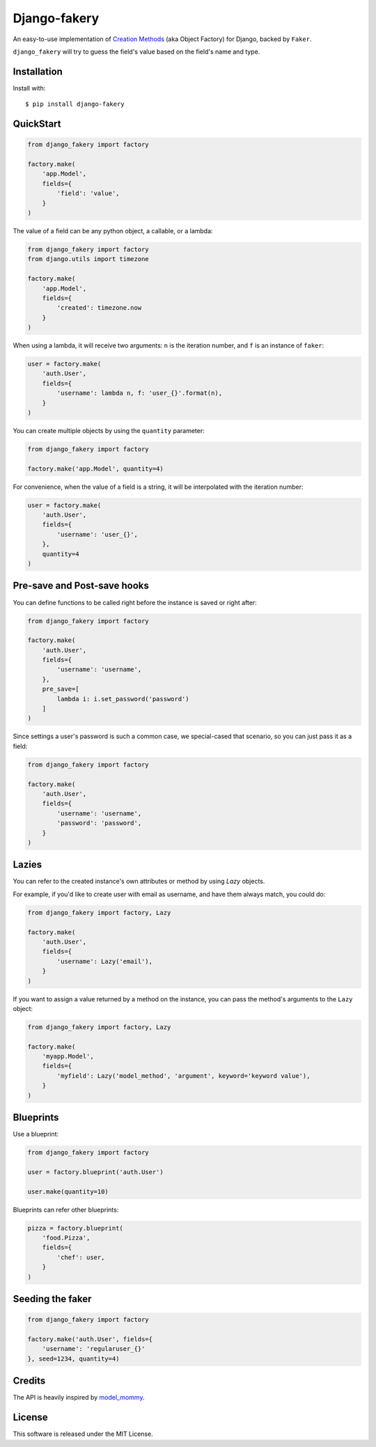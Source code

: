 Django-fakery
=============

.. image:: https://travis-ci.org/fcurella/django-fakery.svg?branch=master
    :target: https://travis-ci.org/fcurella/django-fakery


.. image:: https://coveralls.io/repos/fcurella/django-fakery/badge.svg?branch=master&service=github
  :target: https://coveralls.io/github/fcurella/django-fakery?branch=master

An easy-to-use implementation of `Creation Methods`_ (aka Object Factory) for Django, backed by ``Faker``.

.. _Creation Methods: http://xunitpatterns.com/Creation%20Method.html

``django_fakery`` will try to guess the field's value based on the field's name and type.

Installation
------------

Install with::

    $ pip install django-fakery

QuickStart
----------

.. code-block:: python

    from django_fakery import factory

    factory.make(
        'app.Model',
        fields={
            'field': 'value',
        }
    )

The value of a field can be any python object, a callable, or a lambda:

.. code-block:: python

    from django_fakery import factory
    from django.utils import timezone

    factory.make(
        'app.Model',
        fields={
            'created': timezone.now
        }
    )

When using a lambda, it will receive two arguments: ``n`` is the iteration number, and ``f`` is an instance of ``faker``:

.. code-block:: python

    user = factory.make(
        'auth.User',
        fields={
            'username': lambda n, f: 'user_{}'.format(n),
        }
    )


You can create multiple objects by using the ``quantity`` parameter:

.. code-block:: python

    from django_fakery import factory

    factory.make('app.Model', quantity=4)

For convenience, when the value of a field is a string, it will be interpolated with the iteration number:

.. code-block:: python

    user = factory.make(
        'auth.User',
        fields={
            'username': 'user_{}',
        },
        quantity=4
    )

Pre-save and Post-save hooks
----------------------------

You can define functions to be called right before the instance is saved or right after:

.. code-block:: python

    from django_fakery import factory

    factory.make(
        'auth.User',
        fields={
            'username': 'username',
        },
        pre_save=[
            lambda i: i.set_password('password')
        ]
    )



Since settings a user's password is such a common case, we special-cased that scenario, so you can just pass it as a field:

.. code-block:: python

    from django_fakery import factory

    factory.make(
        'auth.User',
        fields={
            'username': 'username',
            'password': 'password',
        }
    )

Lazies
------

You can refer to the created instance's own attributes or method by using `Lazy` objects.

For example, if you'd like to create user with email as username, and have them always match, you could do:

.. code-block:: python

    from django_fakery import factory, Lazy

    factory.make(
        'auth.User',
        fields={
            'username': Lazy('email'),
        }
    )


If you want to assign a value returned by a method on the instance, you can pass the method's arguments to the ``Lazy`` object:

.. code-block:: python

    from django_fakery import factory, Lazy

    factory.make(
        'myapp.Model',
        fields={
            'myfield': Lazy('model_method', 'argument', keyword='keyword value'),
        }
    )


Blueprints
----------

Use a blueprint:

.. code-block:: python

    from django_fakery import factory

    user = factory.blueprint('auth.User')

    user.make(quantity=10)

Blueprints can refer other blueprints:

.. code-block:: python

    pizza = factory.blueprint(
        'food.Pizza',
        fields={
            'chef': user,
        }
    )

Seeding the faker
-----------------

.. code-block:: python

    from django_fakery import factory

    factory.make('auth.User', fields={
        'username': 'regularuser_{}'
    }, seed=1234, quantity=4)


Credits
-------

The API is heavily inspired by `model_mommy`_.

.. _model_mommy: https://github.com/vandersonmota/model_mommy

License
-------

This software is released under the MIT License.
